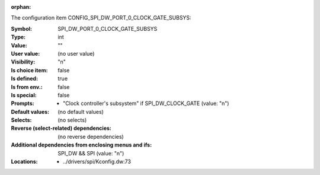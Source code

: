 :orphan:

.. title:: SPI_DW_PORT_0_CLOCK_GATE_SUBSYS

.. option:: CONFIG_SPI_DW_PORT_0_CLOCK_GATE_SUBSYS:
.. _CONFIG_SPI_DW_PORT_0_CLOCK_GATE_SUBSYS:

The configuration item CONFIG_SPI_DW_PORT_0_CLOCK_GATE_SUBSYS:

:Symbol:           SPI_DW_PORT_0_CLOCK_GATE_SUBSYS
:Type:             int
:Value:            ""
:User value:       (no user value)
:Visibility:       "n"
:Is choice item:   false
:Is defined:       true
:Is from env.:     false
:Is special:       false
:Prompts:

 *  "Clock controller's subsystem" if SPI_DW_CLOCK_GATE (value: "n")
:Default values:
 (no default values)
:Selects:
 (no selects)
:Reverse (select-related) dependencies:
 (no reverse dependencies)
:Additional dependencies from enclosing menus and ifs:
 SPI_DW && SPI (value: "n")
:Locations:
 * ../drivers/spi/Kconfig.dw:73
